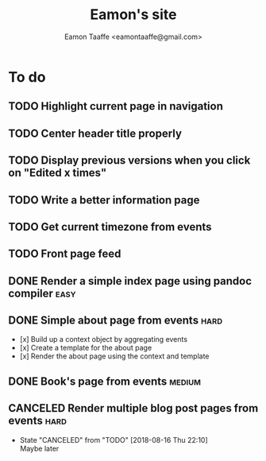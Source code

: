 #+TITLE: Eamon's site
#+AUTHOR: Eamon Taaffe <eamontaaffe@gmail.com>
#+TODO: TODO(t!) | DONE(d!) CANCELED(c@)

* To do
** TODO Highlight current page in navigation
** TODO Center header title properly
** TODO Display previous versions when you click on "Edited x times"
** TODO Write a better information page
** TODO Get current timezone from events
** TODO Front page feed
** DONE Render a simple index page using pandoc compiler               :easy:
** DONE Simple about page from events                                  :hard:

- [x] Build up a context object by aggregating events
- [x] Create a template for the about page
- [x] Render the about page using the context and template

** DONE Book's page from events                                      :medium:
** CANCELED Render multiple blog post pages from events                :hard:
   - State "CANCELED"   from "TODO"       [2018-08-16 Thu 22:10] \\
     Maybe later
